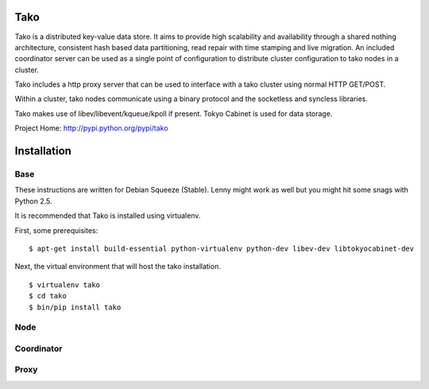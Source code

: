 Tako
====
Tako is a distributed key-value data store. It aims to provide high scalability and availability through a shared nothing architecture, consistent hash based data partitioning, read repair with time stamping and live migration. An included coordinator server can be used as a single point of configuration to distribute cluster configuration to tako nodes in a cluster.

Tako includes a http proxy server that can be used to interface with a tako cluster using normal HTTP GET/POST.

Within a cluster, tako nodes communicate using a binary protocol and the socketless and syncless libraries.

Tako makes use of libev/libevent/kqueue/kpoll if present.
Tokyo Cabinet is used for data storage.

Project Home: http://pypi.python.org/pypi/tako

Installation
============

Base
----

These instructions are written for Debian Squeeze (Stable).
Lenny might work as well but you might hit some snags with Python 2.5.

It is recommended that Tako is installed using virtualenv.

First, some prerequisites:

::

    $ apt-get install build-essential python-virtualenv python-dev libev-dev libtokyocabinet-dev

Next, the virtual environment that will host the tako installation.

::

    $ virtualenv tako
    $ cd tako
    $ bin/pip install tako


Node
----

Coordinator
-----------

Proxy
-----

